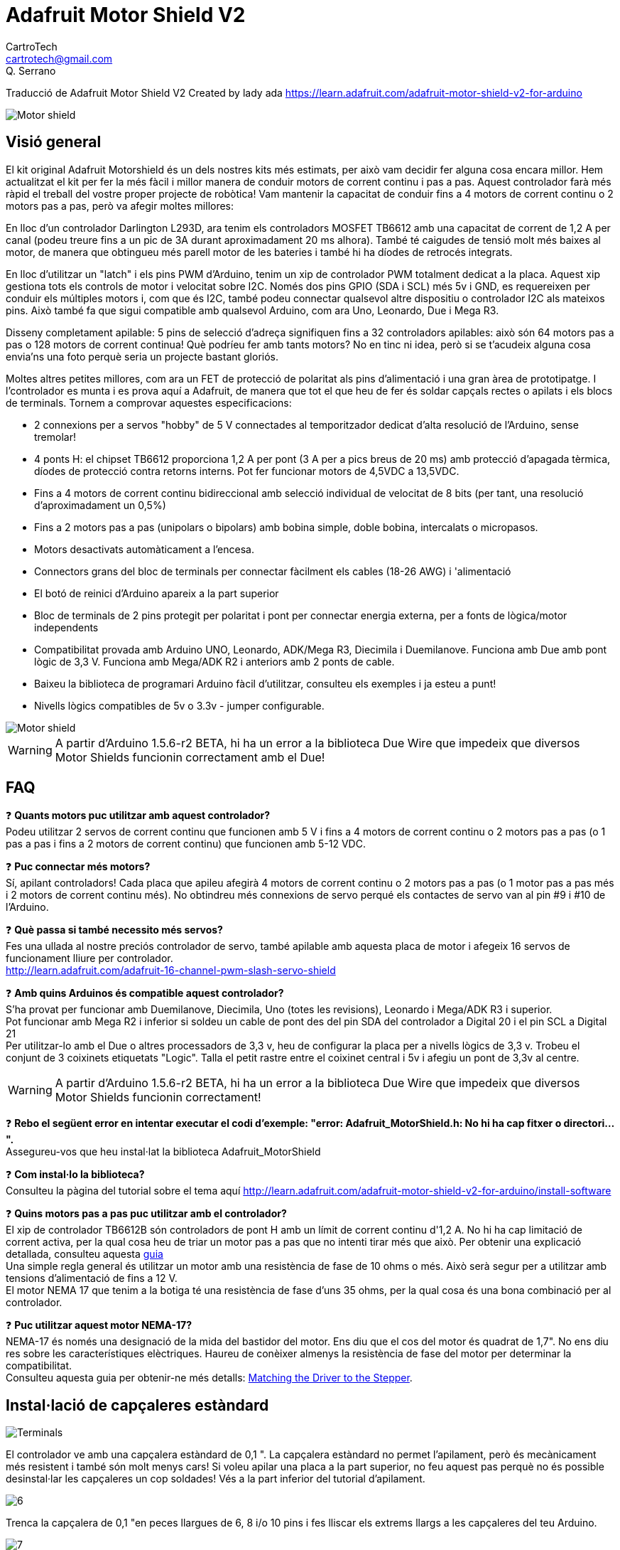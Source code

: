 = Adafruit Motor Shield V2
CartroTech <cartrotech@gmail.com>; Q. Serrano

:icons: image
:iconsdir: ./../../icons
:imagesdir: ./Images

****
Traducció de Adafruit Motor Shield V2 Created by lady ada 
https://learn.adafruit.com/adafruit-motor-shield-v2-for-arduino
****

image::1.png[Motor shield]

== Visió general

El kit original Adafruit Motorshield és un dels nostres kits més estimats, per això vam decidir fer alguna cosa encara millor. Hem actualitzat el kit per fer la més fàcil i millor manera de conduir motors de corrent continu i pas a pas. Aquest controlador farà més ràpid el treball del vostre proper projecte de robòtica! Vam mantenir la capacitat de conduir fins a 4 motors de corrent continu o 2
motors pas a pas, però va afegir moltes millores:

En lloc d'un controlador Darlington L293D, ara tenim els controladors MOSFET TB6612 amb una capacitat de corrent de 1,2 A per canal (podeu treure fins a un pic de 3A durant aproximadament 20 ms alhora). També té caigudes de tensió molt més baixes al motor, de manera que obtingueu més parell motor de les bateries i també hi ha díodes de retrocés integrats.

En lloc d'utilitzar un "latch" i els pins PWM d'Arduino, tenim un xip de controlador PWM totalment dedicat a la placa. Aquest xip gestiona tots els controls de motor i velocitat sobre I2C. Només dos pins GPIO (SDA i SCL) més 5v i GND, es requereixen per conduir els múltiples motors i, com que és I2C, també podeu connectar qualsevol altre dispositiu o controlador I2C als mateixos pins. Això també fa que sigui compatible amb qualsevol Arduino, com ara Uno, Leonardo, Due i Mega R3.

Disseny completament apilable: 5 pins de selecció d'adreça signifiquen fins a 32 controladors apilables: això són 64 motors pas a pas o 128 motors de corrent continua! Què podríeu fer amb tants motors? No en tinc ni idea, però si se t'acudeix alguna cosa envia'ns una foto perquè seria un projecte bastant gloriós.

Moltes altres petites millores, com ara un FET de protecció de polaritat als pins d'alimentació i una gran àrea de prototipatge. I l'controlador es munta i es prova aquí a Adafruit, de manera que tot el que heu de fer és soldar capçals rectes o apilats i els blocs de terminals. Tornem a comprovar aquestes especificacions:

* 2 connexions per a servos "hobby" de 5 V connectades al temporitzador dedicat d'alta resolució de l'Arduino, sense tremolar!
* 4 ponts H: el chipset TB6612 proporciona 1,2 A per pont (3 A per a pics breus de 20 ms) amb protecció d'apagada tèrmica, díodes de protecció contra retorns interns. Pot fer funcionar motors de 4,5VDC a 13,5VDC.
* Fins a 4 motors de corrent continu bidireccional amb selecció individual de velocitat de 8 bits (per tant, una resolució d'aproximadament un 0,5%)
* Fins a 2 motors pas a pas (unipolars o bipolars) amb bobina simple, doble bobina, intercalats o micropasos.
* Motors desactivats automàticament a l'encesa. 
* Connectors grans del bloc de terminals per connectar fàcilment els cables (18-26 AWG) i 'alimentació
* El botó de reinici d'Arduino apareix a la part superior
* Bloc de terminals de 2 pins protegit per polaritat i pont per connectar energia externa, per a fonts de lògica/motor independents
* Compatibilitat provada amb Arduino UNO, Leonardo, ADK/Mega R3, Diecimila i Duemilanove. Funciona amb Due amb pont lògic de 3,3 V. Funciona amb Mega/ADK R2 i anteriors amb 2 ponts de cable.
* Baixeu la biblioteca de programari Arduino fàcil d'utilitzar, consulteu els exemples i ja esteu a punt!
* Nivells lògics compatibles de 5v o 3.3v - jumper configurable.

image::2.png[Motor shield]

WARNING: [red]#A partir d'Arduino 1.5.6-r2 BETA, hi ha un error a la biblioteca Due Wire que impedeix que diversos Motor Shields funcionin correctament amb el Due!#

== FAQ

❓ *Quants motors puc utilitzar amb aquest controlador?* +
Podeu utilitzar 2 servos de corrent continu que funcionen amb 5 V i fins a 4 motors de corrent continu o 2 motors pas a pas (o 1 pas a pas i fins a 2 motors de corrent continu) que funcionen amb 5-12 VDC.

❓ *Puc connectar més motors?* +
Sí, apilant controladors! Cada placa que apileu afegirà 4 motors de corrent continu o 2 motors pas a pas (o 1 motor pas a pas més i 2 motors de corrent continu més).
No obtindreu més connexions de servo perqué els contactes de servo van al pin #9 i #10 de l'Arduino.

❓ *Què passa si també necessito més servos?* +
Fes una ullada al nostre preciós controlador de servo, també apilable amb aquesta placa de motor i afegeix 16 servos de funcionament lliure per controlador. +
http://learn.adafruit.com/adafruit-16-channel-pwm-slash-servo-shield

❓ *Amb quins Arduinos és compatible aquest controlador?* +
S'ha provat per funcionar amb Duemilanove, Diecimila, Uno (totes les revisions), Leonardo i Mega/ADK R3 i superior. +
Pot funcionar amb Mega R2 i inferior si soldeu un cable de pont des del pin SDA del controlador a Digital 20 i el pin SCL a Digital 21 +
Per utilitzar-lo amb el Due o altres processadors de 3,3 v, heu de configurar la placa per a nivells lògics de 3,3 v. Trobeu el conjunt de 3 coixinets etiquetats "Logic". Talla el petit rastre entre el coixinet central i 5v i afegiu un pont de 3,3v al centre.

WARNING: [red]#A partir d'Arduino 1.5.6-r2 BETA, hi ha un error a la biblioteca Due Wire que impedeix que diversos Motor Shields funcionin correctament!#

❓ *Rebo el següent error en intentar executar el codi d'exemple: "error: Adafruit_MotorShield.h: No hi ha cap fitxer o directori...".* +
Assegureu-vos que heu instal·lat la biblioteca Adafruit_MotorShield

❓ *Com instal·lo la biblioteca?* +
Consulteu la pàgina del tutorial sobre el tema aquí http://learn.adafruit.com/adafruit-motor-shield-v2-for-arduino/install-software

❓ *Quins motors pas a pas puc utilitzar amb el controlador?* +
El xip de controlador TB6612B són controladors de pont H amb un límit de corrent continu d'1,2 A. No hi ha cap limitació de corrent activa, per la qual cosa heu de triar un motor pas a pas que no intenti tirar més que això. Per obtenir una explicació detallada, consulteu aquesta https://learn.adafruit.com/all-about-stepper-motors/matching-the-driver-to-the-stepper[guia] +
Una simple regla general és utilitzar un motor amb una resistència de fase de 10 ohms o més. Això serà segur per a utilitzar amb tensions d'alimentació de fins a 12 V. +
El motor NEMA 17 que tenim a la botiga té una resistència de fase d'uns 35 ohms, per la qual cosa és una bona combinació per al controlador.

❓ *Puc utilitzar aquest motor NEMA-17?* +
NEMA-17 és només una designació de la mida del bastidor del motor. Ens diu que el cos del motor és quadrat de 1,7". No ens diu res sobre les característiques elèctriques. Haureu de conèixer almenys la resistència de fase del motor per determinar la compatibilitat. +
Consulteu aquesta guia per obtenir-ne més detalls:  https://learn.adafruit.com/all-about-stepper-motors/matching-the-driver-to-the-stepper[Matching the Driver to the Stepper].

== Instal·lació de capçaleres estàndard

image::5.png[Terminals]

El controlador ve amb una capçalera estàndard de 0,1 ". La capçalera estàndard no permet l'apilament, però és mecànicament més resistent i també són molt menys cars! Si voleu apilar una placa a la part superior, no feu aquest pas perquè no és possible desinstal·lar les capçaleres un cop soldades! Vés a la part inferior del tutorial d'apilament.

image::6.png[align="center"]

Trenca la capçalera de 0,1 "en peces llargues de 6, 8 i/o 10 pins i fes lliscar els extrems llargs a les capçaleres del teu Arduino.

image::7.png[align="center"]

Col·loqueu el controlador muntat a la part superior de l'Arduino amb capçalera de manera que totes les parts curtes de la capçalera s'enganxin a través del conjunt exterior de pastilles

image::8.png[align="center"]

Soldeu cadascun dels pins a la placa per fer una connexió segura

image::12.png[align="center"]

Això és! Ara podeu instal·lar els blocs de terminals i el pont...

== Instal·lació de blocs de terminals i molt més

Després d'haver instal·lat capçaleres normals o apilades, heu d'instal·lar els blocs de terminals.

image::13.png[align="center"]

A continuació instal·larem els blocs de terminals. Així connectarem l'alimentació i els motors al controlador. Són molt més fàcils d'utilitzar que la soldadura directa, només cal que utilitzeu un petit tornavís per alliberar/connectar cables!

Primer, però, els hem de soldar.

Feu lliscar els blocs de terminals de 3 pins en blocs de terminals de 2 pins de manera que tingueu 2 blocs de 5 pins i 1 de 2 pins. Els dos conjunts de 5 pins van a banda i banda. La peça de 2 pins va prop de la part inferior de la placa. Assegureu-vos que els forats oberts dels blocs de terminals estiguin mirant cap a fora!

image::14.png[align="center"]

Gireu el tauler perquè pugueu veure i soldar els pins dels blocs de terminals 

image::15.png[align="center"]

Soldar els dos pins del bloc de terminals d'alimentació externa 

image::17.png[align="center"]

Soldar els dos blocs de motor, 5 patilles cadascun.

image::19.png[align="center"]

Això és tot per als blocs de terminals. A continuació, les connexions de servo.

image::20.png[align="center"]

D'acord, a continuació, agafeu la capçalera de pins de 2x3 i col·loqueu-la amb les cames curtes cap avall a la cantonada superior on diu SERVO 1 i SERVO 2.

És possible que hi haja d'angular una mica la peça perquè s'adapte als dos conjunts de forats de 3 pins. Ho vam fer perquè no caiga fàcilment quan el gireu!

image::21.png[align="center"]

A continuació, gireu el tauler i soldeu els 6 pins

image::23.png[align="center"]

Finalment, trenqueu un tros de capçalera de 2 pins i col·loqueu-lo al costat del bloc de terminals POWER, amb les cames curtes cap avall, enganxeu-lo al seu lloc si cal i soldeu-lo.

== Instal·lació amb capçaleres per apilar

image::25.png[align="center"]

Haurà de comprar encapçalats d'apilament Arduino per a aquest pas, el tauler no ve amb ells.

WARNING: [red]#No mostrem la soldadura en l'encapçalat d'apilament de 2x3, però també ha de soldar-ho; encara que aquest controlador no l'usa, el de dalt pot necessitar aqueixos pins!#

image::26.png[align="center"]

Comence lliscant els capçals d'apilament de 10 pins, 2 x 8 pins i 6 pins en les files exteriors del controlador des de la part superior. Després voltege el tauler perquè descanse sobre els quatre encapçalats. Tire dels pins si és necessari per a redreçar-los.

image::27.png[align="center"]

Soldar un pin de cada encapçalat per a col·locar-los en el seu lloc abans de soldar més. Si els encapçalats es torcen, pot tornar a calfar el pin mentre els torna a col·locar per a redreçar-los.

image::30.png[align="center"]

Una vegada que haja fixat i redreçat tots els blocs d'encapçalats, torne i solde els pins restants per a cada bloc.

== Instal·lació del software

=== Instal·lar Adafruit Motor Shield V2 library

Per a usar el controlador en un Arduino, haurà d'instal·lar la biblioteca Adafruit Motorshield v2. Aquesta biblioteca no és compatible amb la biblioteca AF_Motor anterior que s'utilitza per als controladors v1. No obstant això, si té un codi per a la placa anterior, no és difícil adaptar el codi per a usar el controlador nou. Vam haver de canviar una mica la interfície per a admetre l'apilament de controladors, i creiem que val la pena!

Per a començar a controlar motors, haurà d'instal·lar la https://github.com/ladyada/Adafruit_Motor_Shield_V2_Library[biblioteca Adafruit_Motor_Shield_V2_Library] (codi en el nostre repositori de github). Està disponible en l'administrador de la biblioteca Arduino, per la qual cosa recomanem usar-lo.

Des del IDE, òbriga l'administrador de la biblioteca...

image::32.png[align="center"]

I escriviu _adafruit motor_ per localitzar la biblioteca. Feu clic a Instal·la

image::33.png[align="center"]

Si teniu previst utilitzar AccelStepper per al control d'acceleració o per al control simultani de diversos motors pas a pas, també haureu de descarregar i instal·lar la biblioteca AccelStepper:

[.text-center] 
[.big]#http://www.airspayce.com/mikem/arduino/AccelStepper/[AccelStepper Library]#

http://learn.adafruit.com/adafruit-all-about-arduino-libraries-install-use[Per obtenir més detalls sobre com instal·lar biblioteques Arduino, consulteu el nostre tutorial detallat!]

=== Executant del codi d'exemple

==== Motor de corrent continu

La biblioteca ve amb alguns exemples perquè puga començar ràpidament. Suggerim començar amb l'exemple del motor de CC. Pot usar qualsevol motor de CC que puga ser alimentat a 6V-12VDC

Primer, reinicie el IDE per a assegurar-se que la nova biblioteca estiga carregada.

Endolle el controlador en el Arduino i connecte un motor de CC al port del motor 1; no importa quin cable vaja a quin bloc de terminals, ja que els motors són bidireccionals. Connecte-ho als dos ports de terminal superiors, no ho connecte al pin central (GND). Veja la foto a continuació per a veure l'exemple amb cable roig i blau. Assegure's de caragolar els blocs de terminals per a fer una bona connexió!

image::34.png[align="center"]

També ha de subministrar 5-12 V CC per a alimentar el motor. Hi ha dues maneres de fer això

Pot alimentar el Arduino a través del jack d'alimentació de Arduino i inserir el Jumper VIN que es mostra en la image de baix com un mànec negre alt just al costat del LED d'alimentació verda.

Pot alimentar el Arduino a través del jack d'alimentació de Arduino o del port USB. Després alimente el controlador a través del port del terminal d'alimentació del motor de 5-12 V CC, el bloc de terminals doble al costat del LED d'alimentació verda i retire el pont VIN.

WARNING: [red]#Si el LED verd al costat del bloc de terminals d'alimentació no està encés, no continue!#

image::35.png[align="center"]

Una vegada que haja verificat que el motor està connectat correctament i que el LED d'alimentació està encés, podem carregar el nostre codi.

En el IDE, carregue *Arxiu \-> Exemples \-> Adafruit_MotorShield \-> DCMotorTest*

Hauria de veure i sentir que el motor de CC s'encén i es mou cap avant i cap endarrere. Adjuntar un full de paper o cinta adhesiva com a "bandera" pot ajudar-ho a visualitzar el moviment si té problemes per a veure'l.

==== Prova de motor pas a pas

També pot provar una connexió de motor pas a pas amb el controlador. Pot executar motors pas a pas unipolars (5 i 6 fils) i bipolars (4 fils). No pot executar motors pas a pas amb cap altre nombre de cables! El codi és el mateix per a motors unipolars o bipolars, el cablejat és lleugerament diferent.

Endolle el controlador en el Arduino i connecte un motor pas a pas al port del motor M1 i M2; a diferència dels motors de CC, l'ordre dels cables "importa". Connecte a M1 els dos terminals de la bobina n.° 1 i a M2 els terminals de la bobina n.° 2.

* Si té un motor bipolar, no el connecte al pin central (GND).
* Si està utilitzant un motor unipolar amb 5 cables, connecte el cable comú a GND.
* Si està utilitzant un motor unipolar amb 6 cables, pot connectar els dos 'cables de la bobina central' junts a GND

image::36.png[align="center"]

També ha de subministrar 5-12 V CC per a alimentar el motor. Hi ha dues maneres de fer això

1. Pot alimentar el Arduino a través del jack d'alimentació de Arduino i inserir el Jumper VIN que es mostra en la image de baix com un mànec negre alt just al costat del LED d'alimentació verda.

2. Pot alimentar el Arduino a través del jack d'alimentació de Arduino o del port USB. Després alimente el controlador a través del port del terminal d'alimentació del motor de 5-12 V CC, el bloc de terminals doble al costat del LED d'alimentació verda i retire el pont VIN.

WARNING: [red]#Si el LED verd al costat del bloc de terminals d'alimentació no està encés amb brillantor, no continue! ha d'alimentar-ho a través del pont VIN o el bloc de terminals#

image::37.png[align="center"]

Una vegada que haja verificat que el motor està connectat correctament i que el LED d'alimentació està encés, podem carregar el nostre codi.

En el IDE, carregue *Arxiu \-> Exemples \-> Adafruit_MotorShield \-> StepperTest*

Hauria de veure i escoltar com s'encén el motor pas a pas i es mou cap avant i cap endarrere. Adjuntar un full de paper o cinta adhesiva com a "bandera" pot ajudar-ho a visualitzar el moviment si té problemes per a veure'l. Hi ha quatre maneres de moure un pas a pas, amb diferents compensacions de velocitat, parell i suavitat. Aquest codi d'exemple demostrarà els quatre.

== Referència de la biblioteca

image::38.png[align="center"]

image::39.png[align="center"]

=== classe Adafruit_MotorShield;

La classe Adafruit_MotorShield representa a un escut de motor i ha de crear-se una instància abans que es puguen usar Motors CC o Motors pas a pas. Haurà de declarar un Adafruit_MotorShield per a cada escut en el seu sistema.

==== Adafruit_MotorShield(uint8_t addr = 0x60);

El constructor pren un paràmetre opcional per a especificar la direcció i2c de el controlador. L'adreça predeterminada del constructor (0x60) coincideix amb l'adreça predeterminada de les plaques tal com s'envien. Si té més d'un escut en el seu sistema, cada escut ha de tindre una direcció única.

==== void begin(uint16_t freq = 1600);

`begin()` ha de cridar-se en `setup()` per a inicialitzar el controlador. Es pot usar un paràmetre de freqüència opcional per a especificar alguna cosa que no siga el màxim predeterminat: freqüència PWM de 1,6 KHZ.

==== Adafruit_DCMotor *getMotor(uint8_t n);

Aquesta funció retorna un dels 4 objectes de motor de CC predefinits controlats per el controlador. El paràmetre especifica el canal del motor associat: 1-4.

==== Adafruit_StepperMotor *getStepper(uint16_t passos, uint8_t n);

Aquesta funció retorna un dels 2 objectes de motor pas a pas predefinits controlats per el controlador. El primer paràmetre especifica el nombre de passos per revolució. El segon paràmetre especifica el canal pas a pas associat: 1-2.

==== void setPWM(uint8_t pin, uint16_t val);
==== void setPin(uint8_t pin, valor booleà);

Aquestes són funcions de baix nivell per a controlar els pins en el xip del controlador PWM incorporat. Aquestes funcions estan destinades només per a ús intern.

image::40.png[align="center"]

=== classe Adafruit_DCMotor

La classe Adafruit_DCMotor representa un motor de CC connectat a el controlador. Ha de declarar un Adafruit_DCMotor per a cada motor en el seu sistema.

==== Adafruit_DCMotor(void);

El constructor no accepta arguments. L'objecte de motor generalment s'inicialitza assignant un objecte de motor recuperat de la classe d'escut com es mostra a continuació:

[source, Arduino]
----
// Create the motor shield object with the default I2C address
Adafruit_MotorShield AFMS = Adafruit_MotorShield(); 

// Select which 'port' M1, M2, M3 or M4. In this case, M1
Adafruit_DCMotor *myMotor = AFMS.getMotor(1);
// You can also make another motor on port M2
Adafruit_DCMotor *myOtherMotor = AFMS.getMotor(2);
----

==== void run(uint8_t);

La funció run() controla l'estat del motor. El paràmetre pot tindre un de 3 valors:

FORWARD - Girar en direcció cap avant
BACKWARD - Girar en sentit invers
RELEASE - Detindre la rotació

_Tinga en compte que les direccions "CAP AVANT" i "CAP ENDARRERE" són arbitràries. Si no coincideixen amb la direcció real del seu vehicle o robot, simplement canvie els cables del motor._

_També tinga en compte que "RELEASE" simplement curta l'alimentació del motor. No aplica cap frenat._

==== void setSpeed(uint8_t);

La funció `setSpeed()` controla el nivell de potència entregat al motor. El paràmetre de velocitat és un valor entre 0 i 255.

NOTE: Tinga en compte que setSpeed només controla la potència entregada al motor. La velocitat real del motor dependrà de diversos factors, entre ells: El motor, la font d'alimentació i la càrrega.

image::41.png[align="center"]

=== classe Adafruit_StepperMotor

La classe Adafruit_StepperMotor representa un motor pas a pas adjunt a el controlador. Ha de declarar un Adafruit_StepperMotor per a cada motor pas a pas en el seu sistema.

==== Adafruit_StepperMotor(void);

El constructor no accepta arguments. El motor pas a pas generalment s'inicialitza assignant un objecte pas a pas recuperat de el controlador com es mostra a continuació:

[source, Arduino]
----
// Create the motor shield object with the default I2C address
Adafruit_MotorShield AFMS = Adafruit_MotorShield(); 

// Connect a stepper motor with 200 steps per revolution (1.8 degree)
// to motor port #2 (M3 and M4)
Adafruit_StepperMotor *myMotor = AFMS.getStepper(200, 2);
----

==== void step(uint16_t steps, uint8_t dir, uint8_t style = SINGLE);

La funció `step()` controla el moviment pas a pas.

* El primer paràmetre especifica quants passos s'han de moure.
* El segon paràmetre especifica la direcció: AVANT(FORWARD) o ARRERE(BACKWARD)
* L'últim paràmetre especifica l'estil de pas: SINGLE, DOUBLE, INTERLEAVED o MICROSTEP

La funció `step()` és síncrona i no torna fins que es completen tots els passos. Quan es completa, el motor roman encés per a aplicar un "par de retenció" per a mantindre la posició.

==== void setSpeed(uint16_t);

La funció `setSpeed()` controla la velocitat de rotació del motor pas a pas. La velocitat s'especifica en RPM.

==== uint8_t onestep(uint8_t dir, uint8_t style);

La funció `oneStep()` és una funció interna de baix nivell cridada per `step()`. Però pot ser útil cridar-la per a implementar funcions més avançades com l'acceleració o la coordinació del moviment simultani de diversos motors pas a pas. Els paràmetres de direcció (dir) i estil (style) són els mateixos que per a `step()`, però `onestep()` avança exactament una vegada.

NOTE: Cridar a step() amb un comptatge de passos d'1 no és el mateix que cridar a onestep(). La funció de pas té un retard basat en la velocitat establida en setSpeed(). onestep() no té retard.

==== void release(void);

La funció `release()` elimina tota l'energia del motor. Cride a aquesta funció per a reduir els requisits d'energia si no es requereix par de retenció per a mantindre la posició.

NOTE: Vegeu també http://adafruit.github.io/Adafruit_Motor_Shield_V2_Library/html/annotated.html[Arduino Library Docs]

== Alimentant els motors

Els motors necessiten molta energia, especialment els motors barats, ja que són menys eficients.

=== Requisits de voltatge:

El primer és esbrinar quin voltatge usarà el motor. Si té sort, el seu motor vindrà amb alguna mena d'especificacions. Alguns motors xicotets per a passatemps només estan dissenyats per a funcionar a 1,5 V, però és igual de comú tindre motors de 6-12 V. Els controladors de motor en aquesta placa estan dissenyats per a funcionar de 5 V a 12 V.

WARNING: LA MAJORIA DELS MOTORS D'1.5-3V NO FUNCIONARAN

=== Requisits de corrent:

El segon que ha d'esbrinar és quanta corrent necessitarà el seu motor. Els xips de controlador de motor que venen amb el kit estan dissenyats per a proporcionar fins a 1,2A per motor, amb un pic de corrent màxim de 3 A. Tinga en compte que la qualificació de "pic" és per a pics molt breus, com durant l'inici. Els nivells màxims de corrent només es poden tolerar durant uns pocs mil·lisegons. Si espentarà el límit continu de 1.2A, probablement voldrà col·locar un dissipador de calor en el controlador del motor; en cas contrari, tindrà una falla tèrmica, possiblement cremant el xip.

NOTE: No pot fer funcionar els motors amb una bateria de 9 V, així que no perda el seu temps/bateries!

Utilitze una bateria gran de plom àcid o NiMH. També es recomana encaridament que configure dues fonts d'alimentació (subministrament dividit), una per a Arduino i una altra per als motors. El 99% dels 'problemes estranys del motor' es deuen al soroll en la línia d'alimentació per compartir fonts d'alimentació i/o no tindre una font prou potent! Fins i tot els motors de CC xicotets poden consumir fins a 3 A quan es paren.

=== Configuració de la placa per a alimentar Servos

Els servos s'alimenten amb els mateixos 5V regulats que usa l'Arduino. Això està bé per als xicotets servos d'hobby suggerits. Bàsicament, encenga el seu Arduino amb el port USB o el connector jack de CC i estarà llest per a començar. Si desitja una cosa més robusta, talle el rastre que va al terminal d'alimentació del servo opcional i connecte el seu propi subministrament de 5-6V.

=== Configuració de la placa per a alimentar motors de CC i pas a pas

Els motors s'alimenten d'un 'subministrament d'alt voltatge' i NO dels 5V regulats. *No connecte la font d'alimentació del motor al pin d'alimentació de 5V d'Arduino*. Aquesta és una molt, molt, molt mala idea llevat que estigues segur que saps el que estàs fent! Podries danyar el teu Arduino i/o port USB!

Hi ha dos llocs des d'on pot obtindre el 'subministrament d'alt voltatge' del seu motor.

1. Un és el connector jack de CC en la placa Arduino
2. L'altre és el bloc de 2 terminals en la placa que té l'etiqueta DC Motor Power 5-12VDC.

El Jack de CC en l'Arduino té un díode de protecció, per la qual cosa no podrà desbaratar massa les coses si connecta el tipus d'alimentació incorrecte. El bloc de terminals té un FET de protecció, per la qual cosa no danyarà l'arduino/escut si connecta el subministrament de bateria a l'inrevés, però tampoc funcionarà!

Així és com funciona:

image::42.png[align="center"]

=== Si desitja tindre una sola font d'alimentació de CC per a Arduino i motors

Diguem un adaptador de paret o un sol paquet de bateria amb eixida de 6-12 V CC, simplement connecte-ho al connector de CC del Arduino o al bloc de terminals d'alimentació de 2 pins en el controlador. Col·loque el pont d'alimentació en el protector del motor.

Tinga en compte que pot tindre problemes amb els reinicis de Arduino si el subministrament de la bateria no pot proporcionar energia constant, per la qual cosa no és una forma suggerida d'alimentar el seu projecte de motor. No pot usar una bateria de 9V per a això, han de ser de 4 a 8 bateries AA o un paquet simple/doble de bateries de plom àcid .

=== Si desitja que el Arduino s'alimente per USB i els motors amb una font d'alimentació de CC

Endolle el cable USB. A continuació, connecte l'alimentació del motor al bloc de terminals d'alimentació en el blindatge. No col·loque el pont en el controlador.

Aquest és un mètode suggerit per a alimentar el seu projecte de motor, ja que té un subministrament dividit, un subministrament d'energia per a lògica i un subministrament per a motors.

=== Si desitja tindre 2 fonts d'alimentació de CC separades per a Arduino i motors.

Endolle el subministrament per al Arduino en el connector de CC i connecte el subministrament del motor al bloc de terminals d'alimentació. Assegure's de llevar el pont del protector del motor.

Passe el que passe, si desitja utilitzar el sistema de motorpas de CC pas a pas, el LED del controlador motorshield ha d'estar encés per a indicar una bona potència del motor.

== Ús de servos

image::43.png[align="center"]

Els servos són la forma més fàcil de començar amb el control dels motor. Tenen un capal de connexió  femella de 0,1" de 3 pins amb +5 V, terra i entrades de senyal. El controlador simplement trau les línies d'eixida PWM dels pins 9 i 10 d'Arduino a dos capçals de 3 pins perquè siga fàcil d'endollar. Poden consumir molta energia, per la qual cosa una bateria de 9 V no durarà més d'uns minuts!

El que té de bo usar el PWM integrat és que és molt precís i fa el seu treball en un segon pla. Pot usar la biblioteca Servo incorporada.

http://www.arduino.cc/en/Reference/Servo[Usar els servos és fàcil, llig la documentació oficial d'Arduino per a saber com usar-los i mira els esbossos de servos d'exemple en l'IDE.]

=== Alimentació dels servos

*L'energia per als servos prové del regulador de 5 V integrat de l'Arduino, alimentat directament des del connector d'alimentació USB o CC de l'Arduino*. Si necessita un subministrament extern, talle el rastre de 5v en la part inferior de la placa i connecte un subministrament de CC de 5V o 6V directament a l'entrada d'alimentació *Opt Servo*. L'ús d'una font externa és per a usuaris avançats, ja que pot destruir accidentalment els servos en connectar una font d'alimentació incorrectament!

WARNING: Quan utilitze alimentació de servo extern, vaja amb compte de no deixar que es produïsca un curtcircuit contra la carcassa del sòcol USB en la placa del processador. Aïlle la part superior de la presa USB amb una mica de cinta aisladora.

== Ús de motors CC

image::44.png[align="center]

Els motors de CC s'utilitzen per a tota mena de projectes robòtics.

El controlador de motors pot impulsar fins a 4 motors de CC bidireccionalment. Això significa que poden ser conduïts cap avant i cap endarrere. La velocitat també es pot variar en increments de 0,5% utilitzant el PWM incorporat d'alta qualitat. Això significa que la velocitat és molt suau i no variarà!

Tinga en compte que el xip del pont H no està dissenyat per a impulsar càrregues contínues de 1,2 A, per la qual cosa és per a motors xicotets. Consulte la fulla de dades per a obtindre informació sobre el motor per a verificar que està bé!

=== Connexió de motors de CC
Per a connectar un motor, simplement soldeu dos cables als terminals i després connecte'ls a M1, M2, M3 o M4. Després segueix aquests passos en el teu codi.

=== Incloure les biblioteques requerides

Assegure's de incloure (`#include`) les biblioteques requerides.

[source, Arduino]
----
#include <Wire.h>
#include <Adafruit_MotorShield.h>
#include "utility/Adafruit_MS_PWMServoDriver.h"
----

=== Crear l'objecte Adafruit_MotorShield

[source, Arduino]
----
Adafruit_MotorShield AFMS = Adafruit_MotorShield(); 
----

=== Crear l'objecte de motor de CC

Inicie el motor de CC d'Adafruit_MotorShield:

[source, Arduino]
----
Adafruit_DCMotor *myMotor = AFMS.getMotor(1);
----

amb `getMotor(port#)`. *Port#* és a quin port està connectat. Si està usant M1 és 1, M2 usa 2, M3 usa 3 i M4 usa 4.

=== Inicialitzar el controlador

En la funció `setup()` faci una crida a `begin()` en l'objecte Adafruit_MotorShield:

[source, Arduino]
----
AFMS.begin();
----

=== Velocitat del motor

Estableix la velocitat del motor amb la funció `setSpeed(speed)` on el rang de velocitats va de 0 (aparat) a 255 (màx). Es pot establir la velocitat quan vullguis.

[source, Arduino]
----
myMotor->setSpeed(150);
----

=== Fer funcionar el motor

Per a fer funcionar el motor, cride a `run(direction` on la __direction__ és FORWARD, BACKWARD O RELEASE (AVANCE, ARRERE o ALLIBERAR). Per descomptat, l'Arduino en realitat no sap si el motor està 'cap avant' o 'cap endarrere', per la qual cosa si desitja canviar la forma en què gira cap avant, simplement canvie els dos cables del motor al controlador.

== Ús de motors pas a pas

image::45.png[align="center"]

Els motors pas a pas són excel·lents per a un control (semi) precís, perfectes per a molts projectes de robots i CNC. Aquest controlador de motors admet fins a 2 motors pas a pas. La biblioteca funciona de manera idèntica per a motors bipolars i unipolars.

Abans de connectar un motor, assegure's de verificar les especificacions del motor per a comprovar la https://learn.adafruit.com/all-about-stepper-motors/matching-the-driver-to-the-stepper[compatibilitat amb el protector].

*Per a motors unipolars*: per a connectar el pas a pas, primer esbrine quins pins estan connectats a quina bobina i quins pins són les derivacions centrals. Si és un motor de 5 fils, llavors hi haurà 1 que és la clau central per a totes dues bobines. Hi ha molts tutorials en línia sobre com realitzar enginyeria inversa en el pins de les bobines. Les derivacions centrals han de connectar-se juntes al terminal GND en el bloc d'eixida del controlador de motors. Després, la bobina 1 ha de connectar-se a un port del motor (per exemple, M1 o M3) i la bobina 2 ha de connectar-se a l'altre port del motor (M2 o M4).

*Per a motors bipolars*: és igual que els motors unipolars excepte que no hi ha un cinqué cable per a connectar a terra. El codi és exactament el mateix.

Fer funcionar un motor pas a pas és una mica més complex que fer funcionar un motor de CC, però continua sent molt fàcil.

=== Incloure les biblioteques requerides

Assegure's de incloure (`#include`) les biblioteques requerides.

[source, Arduino]
----
#include <Wire.h>
#include <Adafruit_MotorShield.h>
#include "utility/Adafruit_MS_PWMServoDriver.h"
----

=== Crear l'objecte Adafruit_MotorShield

[source, Arduino]
----
Adafruit_MotorShield AFMS = Adafruit_MotorShield(); 
----

=== Crear l'objecte de motor pas a pas

Inicie el motor pas a pas d'Adafruit_MotorShield:

[source, Arduino]
----
Adafruit_StepperMotor *myMotor = AFMS.getStepper(200, 2);
----

amb `getStepper(steps, stepper#)`.

* `steps` indica quants passos per revolució té el motor. Un motor de 7,5 graus/pas té 360/7,5 = 48 passos.

* `Stepper#` és a quin port està connectat. Si està usant M1 i M2, és el port 1. Si està usant M3 i M4, indique el port 2

=== Establir velocitat predeterminada

Establisca la velocitat del motor usant `setSpeed(rpm)`, on rpm és la quantitat de revolucions per minut que desitja que gire el motor pas a pas.

=== Fer funcionar el motor

Després, cada vegada que desitge que el motor es moga, cride al procediment `step(#steps, direction, steptype)`. *#steps* és quants passos li agradaria que prenga. *direction* és FORWARD (CAP AVANT) o BACKWARD (CAP ENDARRERE) i *steptype* és SINGLE, DOUBLE, INTERLEAVE or MICROSTEP (SIMPLE, DOBLE, INTERCALAT o MICROPAS).

* "Single" significa activació de bobina simple
* "Double" significa que 2 bobines s'activen alhora (per a un par més alt)
* "Interleave" significa que alterna entre simple i doble per a obtindre el doble de resolució (però, per descomptat, és la meitat de la velocitat).
* "Microstepping" és un mètode en el qual les bobines tenen PWM per a crear un moviment suau entre els passos.

Hi ha tones d'informació sobre els pros i els contres d'aquests diferents mètodes de pas en la pàgina de recursos.

Pot usar el mètode de pas que vullga, canviant-lo "sobre la marxa" segons desitge, per obtindre la mínima potència, més torque o més precisió.

Per defecte, el motor 'mantindrà' la posició després d'haver acabat d'avançar. Si desitja alliberar totes les bobines, perquè puga girar lliurement, cride a `release()`.

Pel fet que els comandos pas a pas es 'bloquegen', ha d'instruir als motors pas a pas cada vegada que desitge que es moguen. Si desitja tindre més d'un control pas a pas de 'tasca en segon pla', https://www.airspayce.com/mikem/arduino/AccelStepper/[consulte la biblioteca AccelStepper]. Hi ha diversos exemples d'AccelStepper inclosos amb la biblioteca de protecció del motor.

== Apilant controladors

image::47.png[align="center"]

Una de les coses interessants d'aquest disseny de controlador és que és possible apilar-los. Cada unitat que apiles pot controlar altres 2 motors pas a pas o 4 motors de CC (o una combinació dels dos)

Pot apilar fins a 32 controladors per a un total de 64 motors pas a pas o 128 motors de CC! La majoria de la gent probablement apilarà dos o tal vegada tres, però bo, mai se sap. (PD: si condueixes 64 motors pas a pas des d'un d'aquests controladors, envia'ns una foto, d'acord?)

Tinga en compte que l'apilament de plaques no augmenta les connexions dels servos, ja que estan connectats als pins digitals 9 i 10 d'Arduino. Si necessita controlar molts servos, pot usar el nostre controlador de servos de 16 canals i apilar-ho amb aquesta placa per a agregar una gran quantitat de servos.

Apilar controladors és molt fàcil. Cada placa sobre la qual desitge apilar ha de tindre instal·lats capçals d'apilament. Consulte les nostres instruccions per a saber com fer-ho. La placa superior no ha de tindre encapçalats apilables llevat que eventualment desitge col·locar alguna cosa damunt.

L'única cosa que ha de tindre en compte en apilar controladors és que cada u ha de tindre una direcció I2C única. La direcció predeterminada és 0x60. Pot ajustar la direcció dels controladors en un rang de 0x60 a 0x7F per a un total de 32 direccions úniques.

=== Direccionant els controladors

A cada placa de la cadena se li ha d'assignar una direcció única. Això es fa amb els ponts de direccions en la vora inferior de la placa. La direcció base I2C per a cada placa és 0x60. La direcció binària que programa amb els ponts de direcció s'agrega a la direcció I2C base.

Per a programar el desplaçament de la direcció, use una gota de soldadura per a unir el pont de direcció corresponent per a cada '1' binari en la direcció.

El pont més a la dreta és el bit de direcció #0, després a l'esquerra està el bit de direcció #1, etc. fins al bit de direcció #4

image::48.png[align="center"]

* Placa 0: Direcció = 0x60 Redirecció = binari 0000 (no es requereixen ponts)
* Placa 1: Direcció = 0x61 Redirecció = binari 0001 (pont A0 com a la foto de dalt)
* Placa 2: Direcció = 0x62 REdirecció = binari 0010 (pont A1, a l'esquerra d'A0)
* Placa 3: Direcció = 0x63 Redirecció = binari 0011 (pont A0 i A1, dos ponts més a la dreta)
* Placa 4: Direcció = 0x64 Redirecció = binari 0100 (pont A2, pont central)

etc.

NOTE: Tinga en compte que la direcció 0x70 és la direcció de "crida total" per al xip controlador en la placa. Totes les plaques respondran a la direcció 0x70, independentment de la configuració del pont de direcció.

=== Escriure codi per a diversos escuts

La biblioteca Adafruit_MotorShield té la capacitat de controlar múltiples controladors, a diferència de l'antiga biblioteca AF_Motor. Primer hem de crear un Motor Shield Controller per a cada placa, amb la direcció assignada.

[source, Arduino]
----
Adafruit_MotorShield AFMSbot(0x61); // Puente més a la dreta tancat
Adafruit_MotorShield AFMStop(0x60); // Direcció per defecte, sense ponts
----

Un controlador de motor es dirà AFMSbot (placa inferior, per la qual cosa recordem) i un altre és AFMStop (placa superior) perquè puguem mantindre'ls separats. Quan cree l'objecte controlador, especifique la direcció que va configurar anteriorment.

Després podem sol·licitar els motors connectats a cadascun

[source, Arduino]
----
// En el controlador superior, connecte dos motors pas a pas, cadascun amb 200 passos
Adafruit_StepperMotor *myStepper2 = AFMStop.getStepper(200, 1);
Adafruit_StepperMotor *myStepper3 = AFMStop.getStepper(200, 2);

// En el controlador inferior, connecte un pas a pas al port M3/M4 amb 200 passos
Adafruit_StepperMotor *myStepper1 = AFMSbot.getStepper(200, 2);
// I un motor DC al port M1
Adafruit_DCMotor *miMotor1 = AFMSbot.getMotor(1);
----

Pot sol·licitar un motor pas a pas o de CC des de qualsevol port, només assegure's d'usar l'objecte controlador AFMS correcte quan anomene a `getMotor` o `getStepper`.

Després, tots dos controladors han cridats a iniciar amb `begin`, abans d'usar els motors connectats

[source, Arduino]
----
AFMSbot.begin(); // Inicia el controlador inferior
AFMStop.begin(); // Inicia el controlador superior
----

Pot provar aquest codi vosté mateix configurant dos escuts i executant l'exemple Arxiu->Exemples->Adafruit_MotorShield->StackingTest

== Recursos

== Idees i tutorials per a motors

* http://en.wikipedia.org/wiki/Stepper_motor[Wikipedia té tones d'informació sobre steppers]
* http://www.cs.uiowa.edu/~jones/step/types.html[Tipus de motors pas a pas per Jones]
* http://www.jasonbabcock.com/computing/breadboard/unipolar/index.html[Enginyeria inversa dels pinouts dels cables pas a pas per Jason]

https://github.com/adafruit/Adafruit-Motor-Shield-V2-PCB[Els arxius de PCB estan en GitHub]

Esquema,

image::49.png[align="center"]
